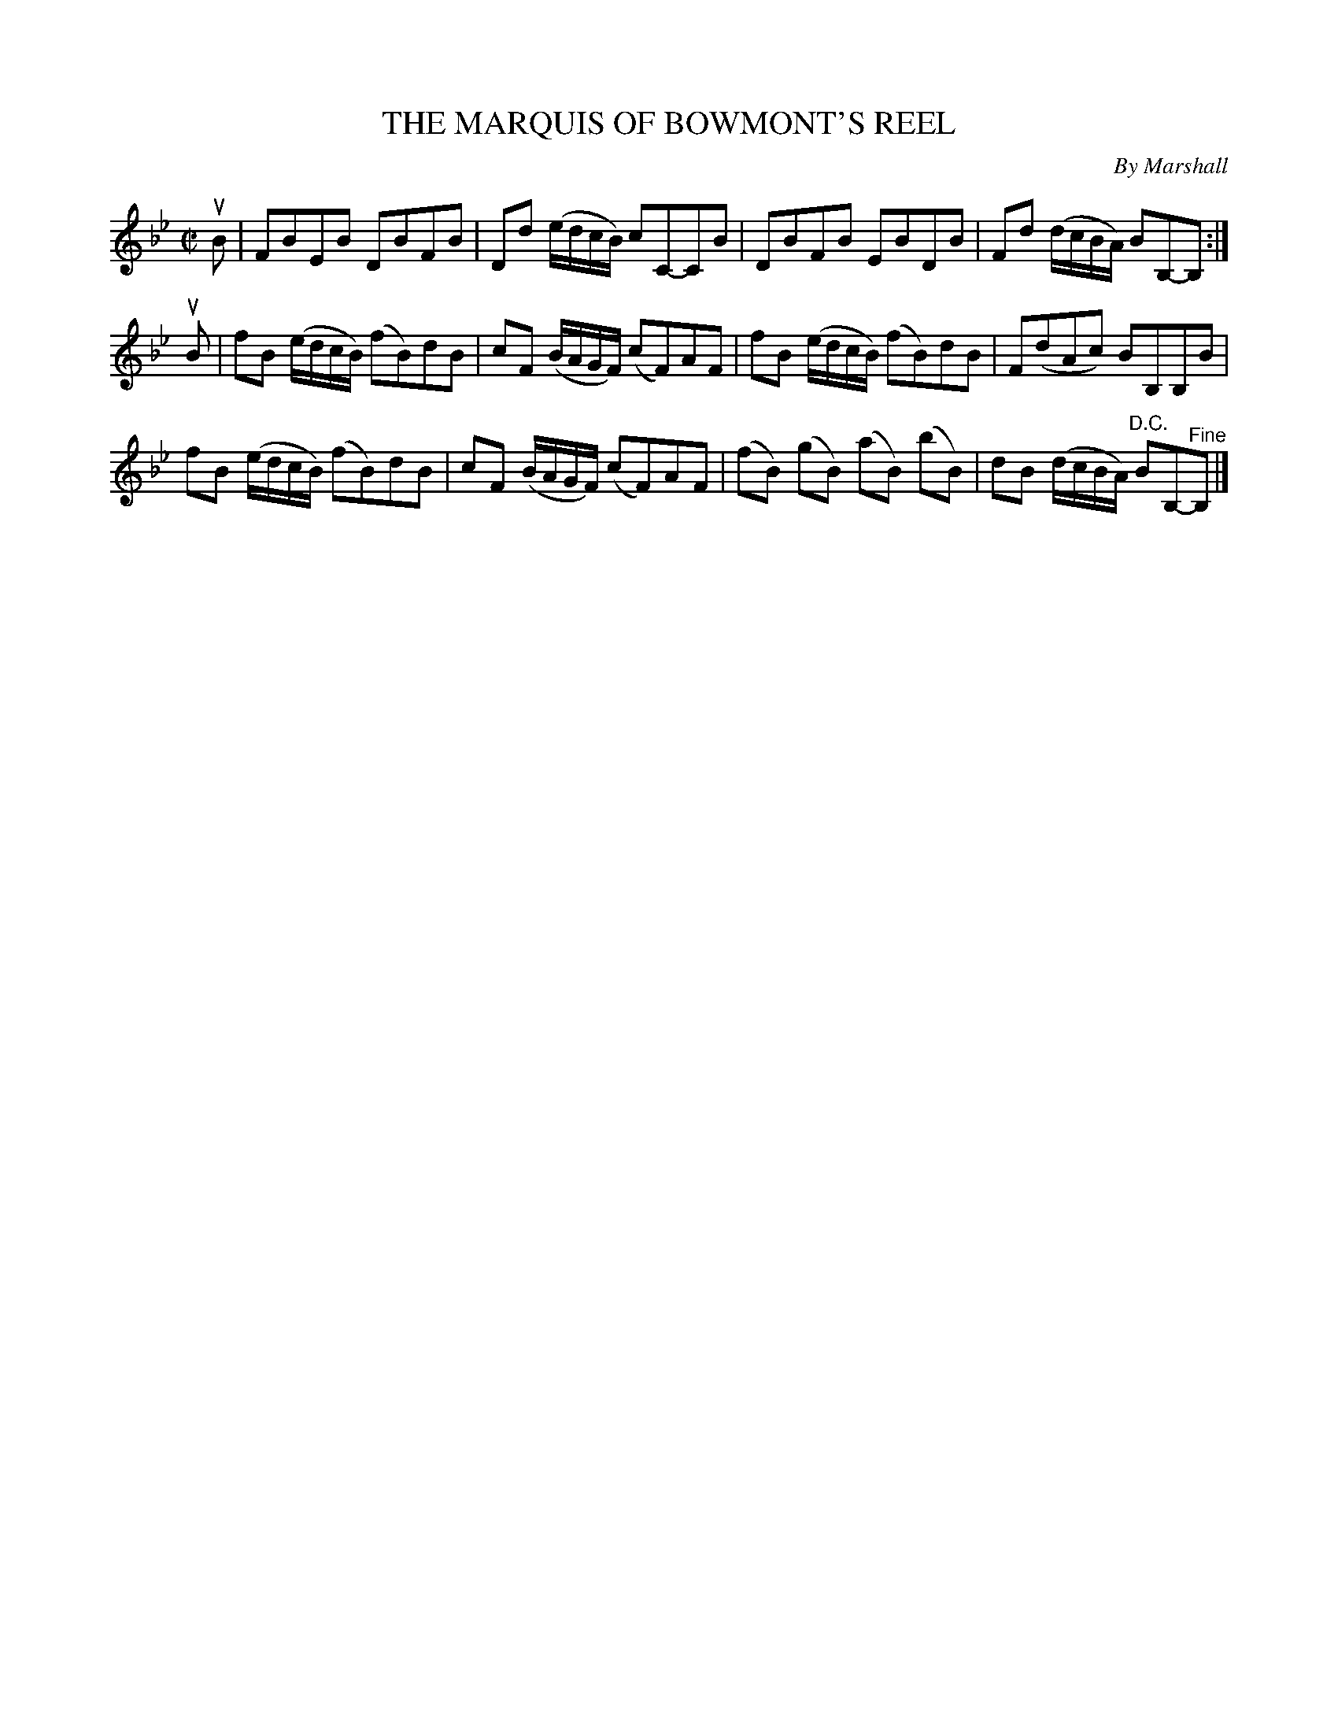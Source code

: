 X: 10603
T: THE MARQUIS OF BOWMONT'S REEL
C: By Marshall
R: reel
B: K\"ohler's Violin Repository, v.1, 1885 p.60 #3
F: http://www.archive.org/details/klersviolinrepos01edin
Z: 2011 John Chambers <jc:trillian.mit.edu>
M: C|
L: 1/8
K: Bb
uB |\
FBEB DBFB | Dd (e/d/c/B/) cC-CB | DBFB EBDB | Fd (d/c/B/A/) BB,-B, :|
uB |\
fB (e/d/c/B/) (fB)dB | cF (B/A/G/F/) (cF)AF | fB (e/d/c/B/) (fB)dB | F(dAc) BB,B,B |
fB (e/d/c/B/) (fB)dB | cF (B/A/G/F/) (cF)AF | (fB) (gB) (aB) (bB) | dB (d/c/B/A/) "^D.C."BB,-"^Fine"B, |]
